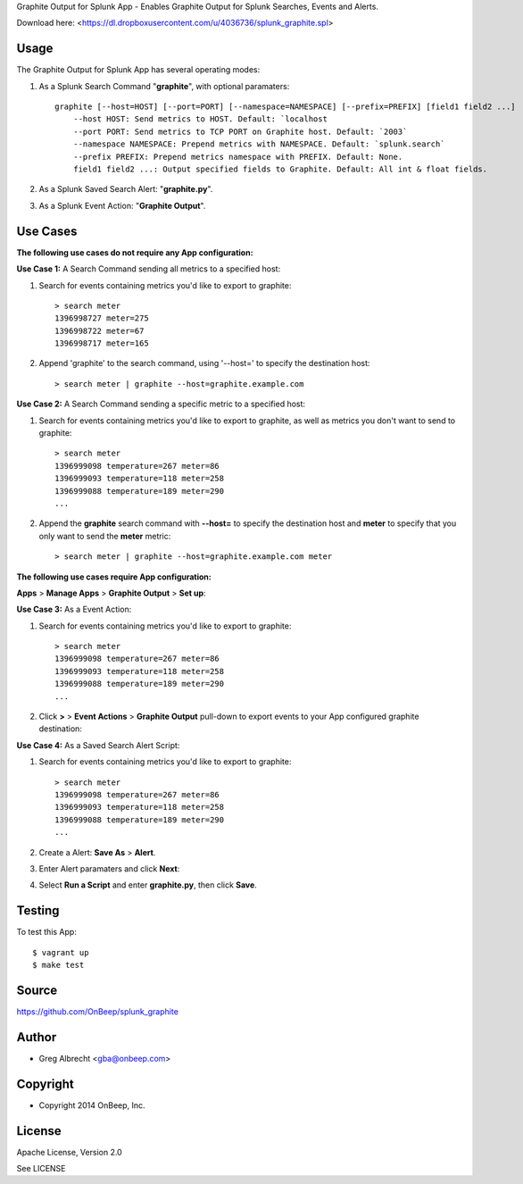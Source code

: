 Graphite Output for Splunk App - Enables Graphite Output for Splunk Searches, Events
and Alerts.

.. image:: http://dl.dropbox.com/u/4036736/Screenshots/zkpmksp8r9jm.png

Download here: <https://dl.dropboxusercontent.com/u/4036736/splunk_graphite.spl>

Usage
=====

The Graphite Output for Splunk App has several operating modes:

#. As a Splunk Search Command "**graphite**", with optional paramaters::

    graphite [--host=HOST] [--port=PORT] [--namespace=NAMESPACE] [--prefix=PREFIX] [field1 field2 ...]
        --host HOST: Send metrics to HOST. Default: `localhost
        --port PORT: Send metrics to TCP PORT on Graphite host. Default: `2003`
        --namespace NAMESPACE: Prepend metrics with NAMESPACE. Default: `splunk.search`
        --prefix PREFIX: Prepend metrics namespace with PREFIX. Default: None.
        field1 field2 ...: Output specified fields to Graphite. Default: All int & float fields.

#. As a Splunk Saved Search Alert: "**graphite.py**".
#. As a Splunk Event Action: "**Graphite Output**".


Use Cases
=========

**The following use cases do not require any App configuration:**


**Use Case 1:** A Search Command sending all metrics to a specified host:

#. Search for events containing metrics you'd like to export to graphite::

    > search meter
    1396998727 meter=275
    1396998722 meter=67
    1396998717 meter=165

#. Append 'graphite' to the search command, using '--host=' to specify the destination host::

    > search meter | graphite --host=graphite.example.com


**Use Case 2:** A Search Command sending a specific metric to a specified host:

#. Search for events containing metrics you'd like to export to graphite, as well as metrics you don't want to send to graphite::

    > search meter
    1396999098 temperature=267 meter=86
    1396999093 temperature=118 meter=258
    1396999088 temperature=189 meter=290
    ...

#. Append the **graphite** search command with **--host=** to specify the destination host and **meter** to specify that you only want to send the **meter** metric::

    > search meter | graphite --host=graphite.example.com meter


**The following use cases require App configuration:**

**Apps** > **Manage Apps** > **Graphite Output** > **Set up**:

.. image:: http://dl.dropbox.com/u/4036736/Screenshots/cc91~hdsqky7.png


**Use Case 3:** As a Event Action:

#. Search for events containing metrics you'd like to export to graphite::

    > search meter
    1396999098 temperature=267 meter=86
    1396999093 temperature=118 meter=258
    1396999088 temperature=189 meter=290
    ...

#. Click  **>** > **Event Actions** > **Graphite Output** pull-down to export events to your App configured graphite destination:
    .. image:: https://dl.dropboxusercontent.com/u/4036736/Screenshots/gwxw3hdx0p%7El.png


**Use Case 4:** As a Saved Search Alert Script:

#. Search for events containing metrics you'd like to export to graphite::

    > search meter
    1396999098 temperature=267 meter=86
    1396999093 temperature=118 meter=258
    1396999088 temperature=189 meter=290
    ...

#. Create a Alert: **Save As** > **Alert**.
    .. image:: http://dl.dropbox.com/u/4036736/Screenshots/67_nutfz8j3w.png
#. Enter Alert paramaters and click **Next**:
    .. image:: http://dl.dropbox.com/u/4036736/Screenshots/~s5koj0l~fha.png
#. Select **Run a Script** and enter **graphite.py**, then click **Save**.
    .. image:: http://dl.dropbox.com/u/4036736/Screenshots/wh3q2-pyz_cg.png


Testing
=======

To test this App::

    $ vagrant up
    $ make test


Source
======
https://github.com/OnBeep/splunk_graphite


Author
======
* Greg Albrecht <gba@onbeep.com>


Copyright
=========
* Copyright 2014 OnBeep, Inc.


License
=======
Apache License, Version 2.0

See LICENSE
